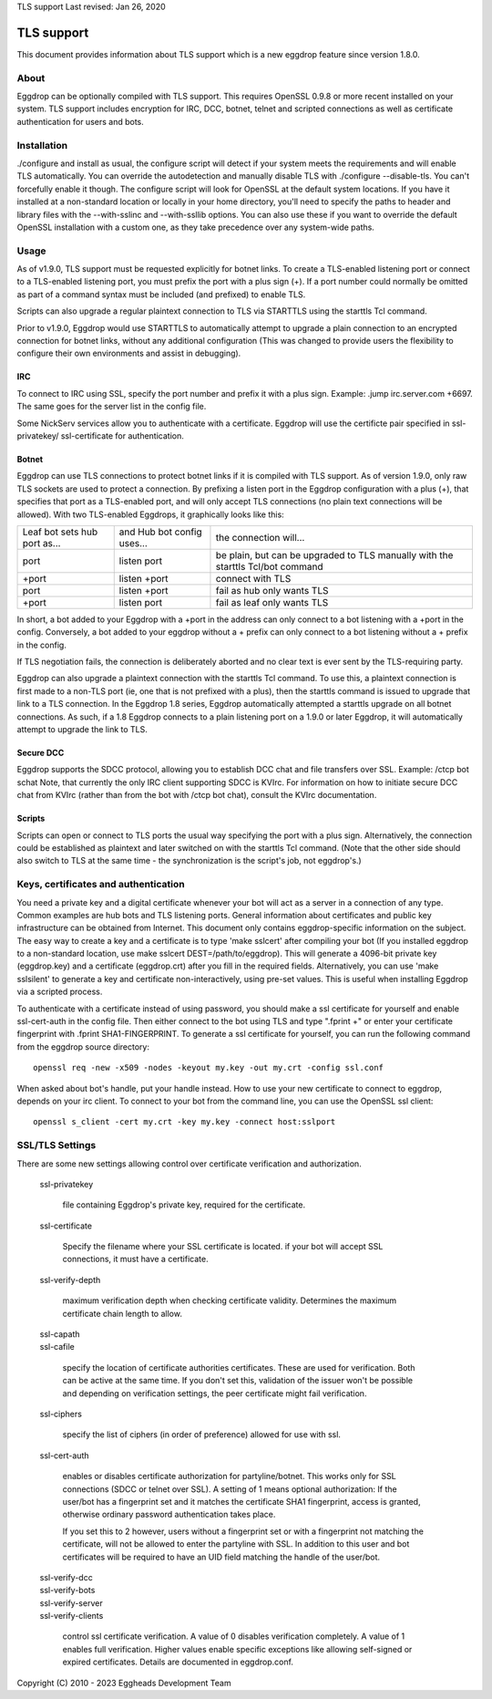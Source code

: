 TLS support
Last revised: Jan 26, 2020

===========
TLS support
===========

This document provides information about TLS support which is a new
eggdrop feature since version 1.8.0.

-----
About
-----

Eggdrop can be optionally compiled with TLS support. This requires OpenSSL
0.9.8 or more recent installed on your system.
TLS support includes encryption for IRC, DCC, botnet, telnet and scripted
connections as well as certificate authentication for users and bots.

------------
Installation
------------

./configure and install as usual, the configure script will detect if your
system meets the requirements and will enable TLS automatically. You can
override the autodetection and manually disable TLS with 
./configure --disable-tls. You can't forcefully enable it though.
The configure script will look for OpenSSL at the default system locations.
If you have it installed at a non-standard location or locally in your
home directory, you'll need to specify the paths to header and library
files with the --with-sslinc and --with-ssllib options. You can also use
these if you want to override the default OpenSSL installation with a
custom one, as they take precedence over any system-wide paths.

-----
Usage
-----

As of v1.9.0, TLS support must be requested explicitly for botnet links.
To create a TLS-enabled listening port or connect to a TLS-enabled listening
port, you must prefix the port with a plus sign (+). If a port number could
normally be omitted as part of a command syntax must be included (and prefixed)
to enable TLS.

Scripts can also upgrade a regular plaintext connection to TLS via STARTTLS
using the starttls Tcl command.

Prior to v1.9.0, Eggdrop would use STARTTLS to automatically attempt to upgrade a 
plain connection to an encrypted connection for botnet links, without any
additional configuration (This was changed to provide users the flexibility
to configure their own environments and assist in debugging).

^^^
IRC
^^^

To connect to IRC using SSL, specify the port number and prefix it with
a plus sign. Example: .jump irc.server.com +6697. The same goes for
the server list in the config file.

Some NickServ services allow you to authenticate with a certificate.
Eggdrop will use the certificte pair specified in ssl-privatekey/
ssl-certificate for authentication.

^^^^^^
Botnet
^^^^^^

Eggdrop can use TLS connections to protect botnet links if it is compiled with TLS support. As of version 1.9.0, only raw TLS sockets are used to protect a connection. By prefixing a listen port in the Eggdrop configuration with a plus (+), that specifies that port as a TLS-enabled port, and will only accept TLS connections (no plain text connections will be allowed). With two TLS-enabled Eggdrops, it graphically looks like this:

+------------------------------+----------------------------+-------------------------------+
| Leaf bot sets hub port as... | and Hub bot config uses... | the connection will...        |
+------------------------------+----------------------------+-------------------------------+
| port                         | listen port                | be plain, but can be upgraded |
|                              |                            | to TLS manually with the      |
|                              |                            | starttls Tcl/bot command      |
+------------------------------+----------------------------+-------------------------------+
| +port                        | listen +port               | connect with TLS              |
+------------------------------+----------------------------+-------------------------------+
| port                         | listen +port               | fail as hub only wants TLS    |
+------------------------------+----------------------------+-------------------------------+
| +port                        | listen port                | fail as leaf only wants TLS   |
+------------------------------+----------------------------+-------------------------------+

In short, a bot added to your Eggdrop with a +port in the address can only connect to a bot listening with a +port in the config. Conversely, a bot added to your eggdrop without a + prefix can only connect to a bot listening without a + prefix in the config.

If TLS negotiation fails, the connection is deliberately aborted and no clear text is ever sent by the TLS-requiring party.

Eggdrop can also upgrade a plaintext connection with the starttls Tcl command. To use this, a plaintext connection is first made to a non-TLS port (ie, one that is not prefixed with a plus), then the starttls command is issued to upgrade that link to a TLS connection. In the Eggdrop 1.8 series, Eggdrop automatically attempted a starttls upgrade on all botnet connections. As such, if a 1.8 Eggdrop connects to a plain listening port on a 1.9.0 or later Eggdrop, it will automatically attempt to upgrade the link to TLS.

^^^^^^^^^^
Secure DCC
^^^^^^^^^^

Eggdrop supports the SDCC protocol, allowing you to establish DCC chat
and file transfers over SSL. Example: /ctcp bot schat
Note, that currently the only IRC client supporting SDCC is KVIrc. For
information on how to initiate secure DCC chat from KVIrc (rather than
from the bot with /ctcp bot chat), consult the KVIrc documentation.

^^^^^^^
Scripts
^^^^^^^

Scripts can open or connect to TLS ports the usual way specifying the
port with a plus sign. Alternatively, the connection could be
established as plaintext and later switched on with the starttls Tcl
command. (Note that the other side should also switch to TLS at the same
time - the synchronization is the script's job, not eggdrop's.)

-------------------------------------
Keys, certificates and authentication
-------------------------------------

You need a private key and a digital certificate whenever your bot will
act as a server in a connection of any type. Common examples are hub
bots and TLS listening ports. General information about certificates and
public key infrastructure can be obtained from Internet. This document
only contains eggdrop-specific information on the subject.
The easy way to create a key and a certificate is to type 'make sslcert'
after compiling your bot (If you installed eggdrop to a non-standard
location, use make sslcert DEST=/path/to/eggdrop). This will generate a
4096-bit private key (eggdrop.key) and a certificate (eggdrop.crt) after
you fill in the required fields. Alternatively, you can use 'make sslsilent'
to generate a key and certificate non-interactively, using pre-set values.
This is useful when installing Eggdrop via a scripted process.

To authenticate with a certificate instead of using password, you should
make a ssl certificate for yourself and enable ssl-cert-auth in the config
file. Then either connect to the bot using TLS and type ".fprint +" or
enter your certificate fingerprint with .fprint SHA1-FINGERPRINT.
To generate a ssl certificate for yourself, you can run the following
command from the eggdrop source directory::

  openssl req -new -x509 -nodes -keyout my.key -out my.crt -config ssl.conf

When asked about bot's handle, put your handle instead. How to use your
new certificate to connect to eggdrop, depends on your irc client.
To connect to your bot from the command line, you can use the OpenSSL
ssl client::

  openssl s_client -cert my.crt -key my.key -connect host:sslport 
    
----------------
SSL/TLS Settings
----------------
 
There are some new settings allowing control over certificate
verification and authorization.

  ssl-privatekey

    file containing Eggdrop's private key, required for the certificate.

  ssl-certificate

    Specify the filename where your SSL certificate is located.
    if your bot will accept SSL connections, it must have a certificate.

  ssl-verify-depth

    maximum verification depth when checking certificate validity.
    Determines the maximum certificate chain length to allow.

  | ssl-capath
  | ssl-cafile

    specify the location of certificate authorities certificates. These
    are used for verification. Both can be active at the same time.
    If you don't set this, validation of the issuer won't be possible and
    depending on verification settings, the peer certificate might fail
    verification.

  ssl-ciphers

    specify the list of ciphers (in order of preference) allowed for
    use with ssl.

  ssl-cert-auth

    enables or disables certificate authorization for partyline/botnet.
    This works only for SSL connections (SDCC or telnet over SSL).
    A setting of 1 means optional authorization: If the user/bot has a
    fingerprint set and it matches the certificate SHA1 fingerprint,
    access is granted, otherwise ordinary password authentication takes
    place.

    If you set this to 2 however, users without a fingerprint set or
    with a fingerprint not matching the certificate, will not be
    allowed to enter the partyline with SSL. In addition to this user and
    bot certificates will be required to have an UID field matching the
    handle of the user/bot.

  | ssl-verify-dcc
  | ssl-verify-bots
  | ssl-verify-server
  | ssl-verify-clients

    control ssl certificate verification. A value of 0 disables
    verification completely. A value of 1 enables full verification.
    Higher values enable specific exceptions like allowing self-signed
    or expired certificates. Details are documented in eggdrop.conf.
	
Copyright (C) 2010 - 2023 Eggheads Development Team
